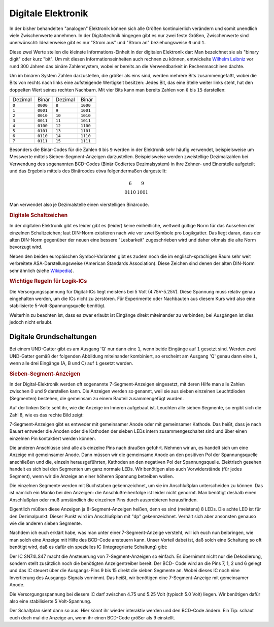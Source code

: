 .. _Digitale Elektronik:

Digitale Elektronik
===================

In der bisher behandelten "analogen" Elektronik können sich alle Größen
kontinuierlich verändern und somit unendlich viele Zwischenwerte annehmen. In
der Digitaltechnik hingegen gibt es nur zwei feste Größen, Zwischenwerte sind
unerwünscht: Idealerweise gibt es nur "Strom aus" und "Strom an" beziehungsweise
``0`` und ``1``.

Diese zwei Werte stellen die kleinste Informations-Einheit in der digitalen
Elektronik dar: Man bezeichnet sie als "binary digit" oder kurz "bit". Um mit
diesen Informationseinheiten auch rechnen zu können, entwickelte `Wilhelm
Leibniz <https://de.wikipedia.org/wiki/Gottfried_Wilhelm_Leibniz>`__ vor rund
300 Jahren das binäre Zahlensystem, wobei er bereits an die Verwendbarkeit in
Rechenmaschinen dachte.

Um im binären System Zahlen darzustellen, die größer als eins sind, werden
mehrere Bits zusammengefaßt, wobei die Bits von rechts nach links eine
aufsteigende Wertigkeit besitzen: Jedes Bit, das eine Stelle weiter links steht,
hat den doppelten Wert seines rechten Nachbarn. Mit vier Bits kann man bereits
Zahlen von ``0`` bis ``15`` darstellen:

+---------+----------+---------+----------+
| Dezimal | Binär    | Dezimal | Binär    |
+---------+----------+---------+----------+
| ``0``   | ``0000`` | ``8``   | ``1000`` |
+---------+----------+---------+----------+
| ``1``   | ``0001`` | ``9``   | ``1001`` |
+---------+----------+---------+----------+
| ``2``   | ``0010`` | ``10``  | ``1010`` |
+---------+----------+---------+----------+
| ``3``   | ``0011`` | ``11``  | ``1011`` |
+---------+----------+---------+----------+
| ``4``   | ``0100`` | ``12``  | ``1100`` |
+---------+----------+---------+----------+
| ``5``   | ``0101`` | ``13``  | ``1101`` |
+---------+----------+---------+----------+
| ``6``   | ``0110`` | ``14``  | ``1110`` |
+---------+----------+---------+----------+
| ``7``   | ``0111`` | ``15``  | ``1111`` |
+---------+----------+---------+----------+

Besonders die Binär-Codes für die Zahlen ``0`` bis ``9`` werden in der
Elektronik sehr häufig verwendet, beispielsweise um Messwerte mittels
Sieben-Segment-Anzeigen darzustellen. Beispielsweise werden zweistellige
Dezimalzahlen bei Verwendung des sogenannten BCD-Codes (Binär Codiertes
Dezimalsystem) in ihre Zehner- und Einerstelle aufgeteilt und das Ergebnis
mittels des Binärcodes etwa folgendermaßen dargestellt:

.. math::

    \begin{array}{c|c}
    6  &  9 \\
    0110 & 1001
    \end{array}

Man verwendet also je Dezimalstelle einen vierstelligen Binärcode.

.. _Digitale Schaltzeichen:

.. rubric:: Digitale Schaltzeichen

In der digitalen Elektronik gibt es leider gibt es (leider) keine einheitliche,
weltweit gültige Norm für das Aussehen der einzelnen Schaltzeichen; laut
DIN-Norm existieren nach wie vor zwei Symbole pro Logikgatter. Das liegt daran,
dass der alten DIN-Norm gegenüber der neuen eine bessere "Lesbarkeit"
zugeschrieben wird und daher oftmals die alte Norm bevorzugt wird. 

Neben den beiden europäischen Symbol-Varianten gibt es zudem noch die im
englisch-sprachigen Raum sehr weit verbreitete ASA-Darstellungsweise (American
Standards Association). Diese Zeichen sind denen der alten DIN-Norm sehr ähnlich
(siehe `Wikipedia <https://de.wikipedia.org/wiki/Logikgatter>`__).

.. Diese Tabelle der Logikgatter inklusive der jeweiligen Wahrheitstabellen sollte
.. euch schonmal einen Überblick über die vielfältigen Möglichkeiten der
.. Digitalelektronik verschaffen. In der dritten Spalte der Tabelle seht ihr, daß
.. es diese Gatter auch mit 3 und mehr Eingängen gibt. Das, aber auch die Tatsache,
.. dass man mehrere (auch verschiedene) Gatter kombinieren kann, lässt erahnen,
.. welch riesiges Potential darin steckt.

.. rubric:: Wichtige Regeln für Logik-ICs

Die Versorgungsspannung für Digital-ICs liegt meistens bei 5 Volt (4.75V-5.25V).
Diese Spannung muss relativ genau eingehalten werden, um die ICs nicht zu
zerstören. Für Experimente oder Nachbauten aus diesem Kurs wird also eine
stabilisierte 5-Volt-Spannungsquelle benötigt.


Weiterhin zu beachten ist, dass es zwar erlaubt ist Eingänge direkt miteinander
zu verbinden; bei Ausgängen ist dies jedoch nicht erlaubt.

Digitale Grundschaltungen
-------------------------

Bei einem UND-Gatter gibt es am Ausgang 'Q' nur dann eine ``1``, wenn beide
Eingänge auf ``1`` gesetzt sind. Werden zwei UND-Gatter gemäß der folgenden
Abbildung miteinander kombiniert, so erscheint am Ausgang 'Q' genau dann eine
``1``, wenn alle drei Eingänge (A, B und C) auf ``1`` gesetzt werden.



.. rubric:: Sieben-Segment-Anzeigen

In der Digital-Elektronik werden oft sogenannte 7-Segment-Anzeigen eingesetzt,
mit deren Hilfe man alle Zahlen zwischen 0 und 9 darstellen kann. Die Anzeigen
werden so genannt, weil sie aus sieben einzelnen Leuchtdioden (Segmenten)
bestehen, die gemeinsam zu einem Bauteil zusammengefügt wurden. 

Auf der linken Seite seht ihr, wie die Anzeige im Inneren aufgebaut ist.
Leuchten alle sieben Segmente, so ergibt sich die Zahl 8, wie es das rechte Bild
zeigt:

7-Segment-Anzeigen gibt es entweder mit gemeinsamer Anode oder mit gemeinsamer
Kathode. Das heißt, dass je nach Bauart entweder die Anoden oder die Kathoden
der sieben LEDs intern zusammengeschaltet sind und über einen einzelnen Pin
kontaktiert werden können.

Die anderen Anschlüsse sind alle als einzelne Pins nach draußen geführt. Nehmen
wir an, es handelt sich um eine Anzeige mit gemeinsamer Anode. Dann müssen wir
die gemeinsame Anode an den positiven Pol der Spannungsquelle anschließen und
die, einzeln herausgeführten, Kathoden an den negativen Pol der Spannungsquelle.
Elektrisch gesehen handelt es sich bei den Segmenten um ganz normale LEDs. Wir
benötigen also auch Vorwiderstände (für jedes Segment), wenn wir die Anzeige an
einer höheren Spannung betreiben wollen.

Die einzelnen Segmente werden mit Buchstaben gekennzeichnet, um sie im
Anschlußplan unterscheiden zu können. Das ist nämlich ein Manko bei den
Anzeigen: die Anschlußreihenfolge ist leider nicht genormt. Man benötigt deshalb
einen Anschlußplan oder muß umständlich die einzelnen Pins durch ausprobieren
herausfinden.

Eigentlich müßten diese Anzeigen ja 8-Segment-Anzeigen heißen, denn es sind
(meistens) 8 LEDs. Die achte LED ist für den Dezimalpunkt: Dieser Punkt wird im
Anschlußplan mit "dp" gekennzeichnet. Verhält sich aber ansonsten genauso wie
die anderen sieben Segmente.

Nachdem ich euch erklärt habe, was man unter einer 7-Segment-Anzeige versteht,
will ich euch nun beibringen, wie man solch eine Anzeige mit Hilfe des BCD-Code
ansteuern kann. Unser Vorteil dabei ist, daß solch eine Schaltung so oft
benötigt wird, daß es dafür ein spezielles IC (Integregrierte Schaltung) gibt:

Der IC SN74LS47 macht die Ansteuerung von 7-Segment-Anzeigen so einfach. Es
übernimmt nicht nur die Dekodierung, sondern stellt zusätzlich noch die
benötigten Anzeigentreiber bereit. Der BCD- Code wird an die Pins 7, 1, 2 und 6
gelegt und das IC steuert über die Ausgangs-Pins 9 bis 15 direkt die sieben
Segmente an. Wobei dieses IC noch eine Invertierung des Ausgangs-Signals
vornimmt. Das heißt, wir benötigen eine 7-Segment-Anzeige mit gemeinsamer Anode.

Die Versorgungsspannung bei diesem IC darf zwischen 4.75 und 5.25 Volt (typisch
5.0 Volt) liegen. Wir benötigen dafür also eine stabilisierte 5 Volt-Spannung.

Der Schaltplan sieht dann so aus:
Hier könnt ihr wieder interaktiv werden und den BCD-Code ändern. Ein Tip: schaut
euch doch mal die Anzeige an, wenn ihr einen BCD-Code größer als 9 einstellt.




